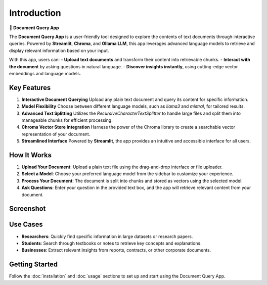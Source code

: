 Introduction
============

📄 **Document Query App**

The **Document Query App** is a user-friendly tool designed to explore the contents of text documents through interactive queries. Powered by **Streamlit**, **Chroma**, and **Ollama LLM**, this app leverages advanced language models to retrieve and display relevant information based on your input.

With this app, users can:
- **Upload text documents** and transform their content into retrievable chunks.
- **Interact with the document** by asking questions in natural language.
- **Discover insights instantly**, using cutting-edge vector embeddings and language models.

Key Features
------------

1. **Interactive Document Querying**  
   Upload any plain text document and query its content for specific information.

2. **Model Flexibility**  
   Choose between different language models, such as `llama3` and `mistral`, for tailored results.

3. **Advanced Text Splitting**  
   Utilizes the `RecursiveCharacterTextSplitter` to handle large files and split them into manageable chunks for efficient processing.

4. **Chroma Vector Store Integration**  
   Harness the power of the Chroma library to create a searchable vector representation of your document.

5. **Streamlined Interface**  
   Powered by **Streamlit**, the app provides an intuitive and accessible interface for all users.

How It Works
------------

1. **Upload Your Document**:  
   Upload a plain text file using the drag-and-drop interface or file uploader.

2. **Select a Model**:  
   Choose your preferred language model from the sidebar to customize your experience.

3. **Process Your Document**:  
   The document is split into chunks and stored as vectors using the selected model.

4. **Ask Questions**:  
   Enter your question in the provided text box, and the app will retrieve relevant content from your document.

Screenshot
----------

.. image::  _static/app_screenshot.png
   :alt: Document Query App Screenshot

   *Figure: A screenshot showcasing the Document Query App in action.*

Use Cases
---------

- **Researchers**: Quickly find specific information in large datasets or research papers.
- **Students**: Search through textbooks or notes to retrieve key concepts and explanations.
- **Businesses**: Extract relevant insights from reports, contracts, or other corporate documents.

Getting Started
---------------

Follow the :doc:`installation` and :doc:`usage` sections to set up and start using the Document Query App.
